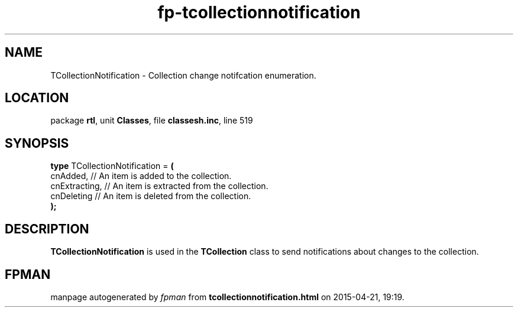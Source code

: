 .\" file autogenerated by fpman
.TH "fp-tcollectionnotification" 3 "2014-03-14" "fpman" "Free Pascal Programmer's Manual"
.SH NAME
TCollectionNotification - Collection change notifcation enumeration.
.SH LOCATION
package \fBrtl\fR, unit \fBClasses\fR, file \fBclassesh.inc\fR, line 519
.SH SYNOPSIS
\fBtype\fR TCollectionNotification = \fB(\fR
  cnAdded,      // An item is added to the collection.
  cnExtracting, // An item is extracted from the collection.
  cnDeleting    // An item is deleted from the collection.
.br
\fB);\fR
.SH DESCRIPTION
\fBTCollectionNotification\fR is used in the \fBTCollection\fR class to send notifications about changes to the collection.


.SH FPMAN
manpage autogenerated by \fIfpman\fR from \fBtcollectionnotification.html\fR on 2015-04-21, 19:19.

